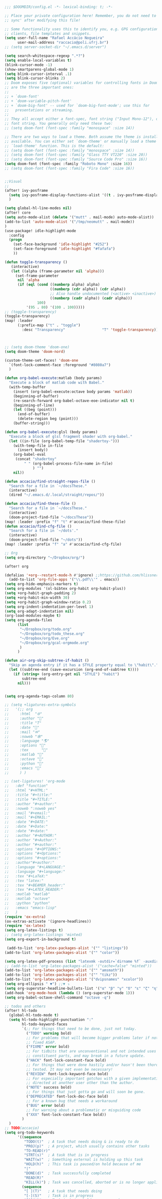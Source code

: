 #+begin_src emacs-lisp
;;; $DOOMDIR/config.el -*- lexical-binding: t; -*-

;; Place your private configuration here! Remember, you do not need to run 'doom
;; sync' after modifying this file!

;; Some functionality uses this to identify you, e.g. GPG configuration, email
;; clients, file templates and snippets.
(setq user-full-name "Rafael Accácio Nogueira"
      user-mail-address "raccacio@poli.ufrj.br")
;; (setq server-socket-dir "~/.emacs.d/server")

(setq search-whitespace-regexp ".*?")
(setq enable-local-variables t)
(blink-cursor-mode -1)
(show-smartparens-global-mode 1)
(setq blink-cursor-interval .1)
(setq blink-cursor-blinks 2)
;; Doom exposes five (optional) variables for controlling fonts in Doom. Here
;; are the three important ones:
;;
;; + `doom-font'
;; + `doom-variable-pitch-font'
;; + `doom-big-font' -- used for `doom-big-font-mode'; use this for
;;   presentations or streaming.
;;
;; They all accept either a font-spec, font string ("Input Mono-12"), or xlfd
;; font string. You generally only need these two:
;; (setq doom-font (font-spec :family "monospace" :size 14))

;; There are two ways to load a theme. Both assume the theme is installed and
;; available. You can either set `doom-theme' or manually load a theme with the
;; `load-theme' function. This is the default:
;; (setq doom-font (font-spec :family "monospace" :size 14))
;; (setq doom-font (font-spec :family "Glass TTY VT220" :size 20))
;; (setq doom-font (font-spec :family "Source Code Pro" :size 16))
(setq doom-font (font-spec :family "Roboto Mono" :size 16))
;; (setq doom-font (font-spec :family "Fira Code" :size 16))


;;Visual
;;
(after! ivy-posframe
  (setq ivy-posframe-display-functions-alist '((t . ivy-posframe-display-at-frame-center)))
  )

(setq global-hl-line-modes nil)
(after! core
(setq auto-mode-alist (delete '("mutt" . mail-mode) auto-mode-alist))
(add-to-list 'auto-mode-alist '("/tmp/neomutt" . mail-mode))
)
(use-package! idle-highlight-mode
  :config
  (progn
    (set-face-background 'idle-highlight "#252")
    (set-face-foreground 'idle-highlight "#fafafa")
    ))

(defun toggle-transparency ()
   (interactive)
   (let ((alpha (frame-parameter nil 'alpha)))
     (set-frame-parameter
      nil 'alpha
      (if (eql (cond ((numberp alpha) alpha)
                     ((numberp (cdr alpha)) (cdr alpha))
                     ;; Also handle undocumented (<active> <inactive>) form.
                     ((numberp (cadr alpha)) (cadr alpha)))
               100)
          '(95 . 80) '(100 . 100)))))
;; (toggle-transparency)
(toggle-transparency)
(map! :leader
      (:prefix-map ("t" . "toggle")
        :desc "Transparency"                 "T" 'toggle-transparency))



;; (setq doom-theme 'doom-one)
(setq doom-theme 'doom-nord)

(custom-theme-set-faces! 'doom-one
  `(font-lock-comment-face :foreground "#8080a7")
  )

(defun org-babel-execute:matlab (body params)
  "Execute a block of matlab code with Babel."
  (with-temp-buffer
    (insert (org-babel-execute:octave body params 'matlab))
    (beginning-of-buffer)
    (re-search-forward org-babel-octave-eoe-indicator nil t)
    (beginning-of-line)
    (let ((beg (point)))
      (end-of-buffer)
      (delete-region beg (point)))
    (buffer-string)))

(defun org-babel-execute:glsl (body params)
  "Execute a block of glsl fragment shader with org-babel."
  (let ((in-file (org-babel-temp-file "shadertoy-")))
    (with-temp-file in-file
      (insert body))
    (org-babel-eval
     (concat "shadertoy"
         " " (org-babel-process-file-name in-file)
             ) "")
    nil))

(defun accacio/find-straight-repos-file ()
  "Search for a file in `~/docsThese."
  (interactive)
  (dired "~/.emacs.d/.local/straight/repos/"))

(defun accacio/find-these-file ()
  "Search for a file in `~/docsThese."
  (interactive)
  (doom-project-find-file "~/docsThese"))
(map! :leader :prefix "f" "t" #'accacio/find-these-file)
(defun accacio/find-cfg-file ()
  "Search for a file in `~/dots'."
  (interactive)
  (doom-project-find-file "~/dots"))
(map! :leader :prefix "f" "a" #'accacio/find-cfg-file)

;; Org
(setq org-directory "~/Dropbox/org/")

(after! org

(defalias '+org--restart-mode-h #'ignore) ;;https://github.com/hlissner/doom-emacs/issues/4832#issuecomment-822845907
  (add-to-list 'org-file-apps '("\\.pdf\\'" . emacs))
(setq org-hide-emphasis-markers t)
(setq org-modules '(ol-bibtex org-habit org-habit-plus))
(setq +org-habit-graph-padding 2)
(setq +org-habit-min-width 30)
(setq +org-habit-graph-window-ratio 0.2)
(setq org-indent-indentation-per-level 1)
(setq org-adapt-indentation nil)
(org-load-modules-maybe t)
(setq org-agenda-files
      (list
       "~/Dropbox/org/todo.org"
       "~/Dropbox/org/todo_these.org"
       "~/Dropbox/org/Eve.org"
       "~/Dropbox/org/gcal-orgmode.org"
       )
      )

(defun air-org-skip-subtree-if-habit ()
  "Skip an agenda entry if it has a STYLE property equal to \"habit\"."
  (let ((subtree-end (save-excursion (org-end-of-subtree t))))
    (if (string= (org-entry-get nil "STYLE") "habit")
        subtree-end
      nil)))


(setq org-agenda-tags-column 80)

;; (setq +ligatures-extra-symbols
;;   '(;; org
;;     :html  "🌐"
;;     :author "📛"
;;     :title "T"
;;     :date "📅"
;;     :mail "✉"
;;     :noweb "🕸"
;;     :language "🌎"
;;     :options "🔧"
;;     :tex      ""
;;     :matlab ""
;;     :octave ""
;;     :python "🐍"
;;     :emacs ""
;;     ) )

;; (set-ligatures! 'org-mode
;;   :def "function"
;;   :html "#+HTML:"
;;   :title "#+title:"
;;   :title "#+TITLE:"
;;   :author "#+author:"
;;   :noweb ":noweb yes"
;;   :mail "#+email:"
;;   :mail "#+EMAIL:"
;;   :date "#+DATE:"
;;   :date "#+Date:"
;;   :date "#+date:"
;;   :author "#+AUTHOR:"
;;   :author "#+Author:"
;;   :author "#+author:"
;;   :options "#+OPTIONS:"
;;   :options "#+Options:"
;;   :options "#+options:"
;;   :author"#+author:"
;;   :language "#+LANGUAGE:"
;;   :language "#+language:"
;;   :tex "#+LaTeX:"
;;   :tex "latex:"
;;   :tex "#+BEAMER_header:"
;;   :tex "#+LATEX_HEADER:"
;;   :matlab "matlab"
;;   :matlab "octave"
;;   :python "python"
;;   :emacs "emacs-lisp"
;;   )
(require 'ox-extra)
(ox-extras-activate '(ignore-headlines))
(require 'ox-latex)
(setq org-latex-listings t)
;; (setq org-latex-listings 'minted)
(setq org-export-in-background t)

 (add-to-list 'org-latex-packages-alist '("" "listings"))
(add-to-list 'org-latex-packages-alist '("" "color"))

(setq org-latex-pdf-process (list "latexmk -outdir=`dirname %f` -auxdir=`dirname %f` -pdflatex='pdflatex -output-directory=`dirname %f` -shell-escape -interaction nonstopmode' -pdf -f %f"))
;; (add-to-list 'org-latex-packages-alist '("cache=false" "minted"))
(add-to-list 'org-latex-packages-alist '("" "amsmath"))
(add-to-list 'org-latex-packages-alist '("" "tikz"))
(add-to-list 'org-latex-packages-alist '("dvipsnames" "xcolor"))
(setq org-ellipsis " ▼") ;;▼ ⤵
(setq org-superstar-headline-bullets-list '("α" "β" "γ" "δ" "ε" "ζ" "η" "θ" "ι" "κ" "λ" "μ" "ν" "ξ" "ο" "π" "ρ" "σ" "τ" "υ" "φ" "χ" "ψ" "ω"))
(add-hook 'org-mode-hook (lambda () (org-superstar-mode 1)))
(setq org-babel-octave-shell-command "octave -q")

;; todos and others
(after! hl-todo
  (global-hl-todo-mode t)
  (setq hl-todo-highlight-punctuation ":"
        hl-todo-keyword-faces
        `(;; For things that need to be done, just not today.
          ("TODO" warning bold)
          ;; For problems that will become bigger problems later if not
          ;; fixed ASAP.
          ("FIXME" error bold)
          ;; For tidbits that are unconventional and not intended uses of the
          ;; constituent parts, and may break in a future update.
          ("HACK" font-lock-constant-face bold)
          ;; For things that were done hastily and/or hasn't been thoroughly
          ;; tested. It may not even be necessary!
          ("REVIEW" font-lock-keyword-face bold)
          ;; For especially important gotchas with a given implementation,
          ;; directed at another user other than the author.
          ("NOTE" success bold)
          ;; For things that just gotta go and will soon be gone.
          ("DEPRECATED" font-lock-doc-face bold)
          ;; For a known bug that needs a workaround
          ("BUG" error bold)
          ;; For warning about a problematic or misguiding code
          ("XXX" font-lock-constant-face bold))
        )
  )
;; TODO(accacio)
(setq org-todo-keywords
      '((sequence
         "TODO(t)"  ; A task that needs doing & is ready to do
         "PROJ(p)"  ; A project, which usually contains other tasks
         "TO-READ(r)"
         "STRT(s)"  ; A task that is in progress
         "WAIT(w)"  ; Something external is holding up this task
         "HOLD(h)"  ; This task is paused/on hold because of me
         "|"
         "DONE(d)"  ; Task successfully completed
         "READ(R)"
         "KILL(k)") ; Task was cancelled, aborted or is no longer applicable
        (sequence
         "[ ](T)"   ; A task that needs doing
         "[-](S)"   ; Task is in progress
         "[?](W)"   ; Task is being held up or paused
         "|"
         "[X](D)")) ; Task was completed
      org-todo-keyword-faces
      '(("[-]"  . +org-todo-active)
        ("STRT" . +org-todo-active)
        ("[?]"  . +org-todo-onhold)
        ("WAIT" . +org-todo-onhold)
        ("HOLD" . +org-todo-onhold)
        ("PROJ" . +org-todo-project)))
(setq +lookup-dictionary-prefer-offline nil)
  (add-to-list 'org-latex-classes
               '("article" "\\documentclass[a4paper, 10 pt, conference]{article}
\\pdfminorversion=4
\\usepackage{hyperref}
\\usepackage{geometry}
\\usepackage{stfloats}
\\usepackage{tikz}
\\usetikzlibrary{backgrounds,calc,intersections,through}
\\usepackage{booktabs}
\\usepackage{amsmath}
\\usepackage{amssymb}
\\usepackage{listings}
\\geometry{
  top=19.1mm,
  bottom=36.7mm,
  left=2.75cm,
  right=2.75cm,
}
\\lstset{basicstyle=\\small,
keywordstyle=\\color{green},
% underlined bold black keywords
identifierstyle=\\color{red},
% nothing happens
commentstyle=\\color{purple}, % white comments
stringstyle=\\ttfamily,
% typewriter type for strings
showstringspaces=false}
% no special string spaces
"
                 ("\\section{%s}" . "\\section*{%s}")
                 ("\\subsection{%s}" . "\\subsection*{%s}")
                 ("\\subsubsection{%s}" . "\\subsubsection*{%s}")
                 ("\\paragraph{%s}" . "\\paragraph*{%s}")
                 ("\\subparagraph{%s}" . "\\subparagraph*{%s}")
                 ))
  (add-to-list 'org-latex-classes
               '("ifac" "\\documentclass{../../aux/ifacconf}"
                 ("\\section{%s}" . "\\section*{%s}")
                 ("\\subsection{%s}" . "\\subsection*{%s}")
                 ("\\subsubsection{%s}" . "\\subsubsection*{%s}")
                 ("\\paragraph{%s}" . "\\paragraph*{%s}")
                 ("\\subparagraph{%s}" . "\\subparagraph*{%s}")
                 ))
  (add-to-list 'org-latex-classes
               '("cdc" "\\documentclass{../../../aux/ieeeconf}"
                 ("\\section{%s}" . "\\section*{%s}")
                 ("\\subsection{%s}" . "\\subsection*{%s}")
                 ("\\subsubsection{%s}" . "\\subsubsection*{%s}")
                 ("\\paragraph{%s}" . "\\paragraph*{%s}")
                 ("\\subparagraph{%s}" . "\\subparagraph*{%s}")
                 )
               )


(setq org-format-latex-header "\\documentclass{article}
%\\usepackage[usenames]{xcolor}

%\\usepackage[T1]{fontenc}
%\\usepackage{booktabs}
%\\usepackage{tikz}

\\pagestyle{empty}             % do not remove
% The settings below are copied from fullpage.sty
%\\setlength{\\textwidth}{\\paperwidth}
%\\addtolength{\\textwidth}{-3cm}
%\\setlength{\\oddsidemargin}{1.5cm}
%\\addtolength{\\oddsidemargin}{-2.54cm}
%\\setlength{\\evensidemargin}{\\oddsidemargin}
%\\setlength{\\textheight}{\\paperheight}
%\\addtolength{\\textheight}{-\\headheight}
%\\addtolength{\\textheight}{-\\headsep}
%\\addtolength{\\textheight}{-\\footskip}
%\\addtolength{\\textheight}{-3cm}
%\\setlength{\\topmargin}{1.5cm}
%\\addtolength{\\topmargin}{-2.54cm}
% my custom stuff
%\\usepackage[nofont,plaindd]{bmc-maths}
%\\usepackage{arev}
")
(setq org-latex-create-formula-image-program 'imagemagick)
(defun scimax-org-renumber-environment (orig-func &rest args)
  "A function to inject numbers in LaTeX fragment previews."
  (let ((results '())
        (counter -1)
        (numberp))
    (setq results (cl-loop for (begin . env) in
                           (org-element-map (org-element-parse-buffer) 'latex-environment
                             (lambda (env)
                               (cons
                                (org-element-property :begin env)
                                (org-element-property :value env))))
                           collect
                           (cond
                            ((and (string-match "\\\\begin{equation}" env)
                                  (not (string-match "\\\\tag{" env)))
                             (cl-incf counter)
                             (cons begin counter))
                            ((string-match "\\\\begin{align}" env)
                             (prog2
                                 (cl-incf counter)
                                 (cons begin counter)
                               (with-temp-buffer
                                 (insert env)
                                 (goto-char (point-min))
                                 ;; \\ is used for a new line. Each one leads to a number
                                 (cl-incf counter (count-matches "\\\\$"))
                                 ;; unless there are nonumbers.
                                 (goto-char (point-min))
                                 (cl-decf counter (count-matches "\\nonumber")))))
                            (t
                             (cons begin nil)))))

    (when (setq numberp (cdr (assoc (point) results)))
      (setf (car args)
            (concat
             (format "\\setcounter{equation}{%s}\n" numberp)
             (car args)))))

  (apply orig-func args))


(defun scimax-toggle-latex-equation-numbering ()
  "Toggle whether LaTeX fragments are numbered."
  (interactive)
  (if (not (get 'scimax-org-renumber-environment 'enabled))
      (progn
        (advice-add 'org-create-formula-image :around #'scimax-org-renumber-environment)
        (put 'scimax-org-renumber-environment 'enabled t)
        (message "Latex numbering enabled"))
    (advice-remove 'org-create-formula-image #'scimax-org-renumber-environment)
    (put 'scimax-org-renumber-environment 'enabled nil)
    (message "Latex numbering disabled.")))

(advice-add 'org-create-formula-image :around #'scimax-org-renumber-environment)
(put 'scimax-org-renumber-environment 'enabled t)
  (setq org-format-latex-options
      (plist-put org-format-latex-options :background "Transparent"))

  ;; (setq org-latex-pdf-process '("latexmk -f -pdf -%latex -shell-escape -interaction=nonstopmode -output-directory=%o %f"))
  (setq TeX-command-extra-options "-shell-escape")


(customize-set-value 'org-latex-with-hyperref nil)
  (setq org-indirect-buffer-display 'other-window)
  (setq matlab-shell-command "matlab")

  (add-hook! 'matlab-mode-hook 'display-line-numbers-mode)

  (setq matlab-shell-command-switches `("-nosplash" "-nodesktop"))
  (setq org-babel-octave-shell-command "octave -q ")
  ;; (setq org-babel-octave-shell-command "octave -q -W")
  (setq org-babel-matlab-shell-command "matlab -nosplash -nodesktop ")



  ;; (defun org-babel-octave-evaluate-external-process (body result-type matlabp)
  ;;   "Evaluate BODY in an external octave process."
  ;;   (let ((cmd (if matlabp
  ;;                  org-babel-matlab-shell-command
  ;;                org-babel-octave-shell-command)))
  ;;     (pcase result-type
  ;;       (`output
  ;;        (if matlabp
  ;;            (org-babel-eval "sed -E '1,11d;s,(>> )+$,,'" (org-babel-eval cmd body))
  ;;          (org-babel-eval cmd body))
  ;;        )
  ;;       (`value (let ((tmp-file (org-babel-temp-file "octave-")))
  ;;                 (org-babel-eval
  ;;                  cmd
  ;;                  (format org-babel-octave-wrapper-method body
  ;;                          (org-babel-process-file-name tmp-file 'noquote)
  ;;                          (org-babel-process-file-name tmp-file 'noquote)))
  ;;                 (org-babel-octave-import-elisp-from-file tmp-file))))))
(use-package! ox-hugo
  :after org)

(setq org-publish-project-alist
      '(
       ;; ... add all the components here (see below)...
        ("docsThese-site"
         :base-directory "~/docsThese/docs/org/"
         :base-extension "org"
         :publishing-directory "~/docsThese/docs/site/"
         :recursive t
         :with-tags nil
         :with-toc nil
         :section-numbers nil
         :exclude ".*slide.*.org"
         ;; :publishing-function org-html-publish-to-html
         :publishing-function org-html-publish-to-html
         :headline-levels 4             ; Just the default for this project.
         :body-only t
         )
        ("docsThese-latex"
         :base-directory "~/docsThese/docs/org/"
         :base-extension "org"
         :publishing-directory "~/docsThese/docs/etudes/"
         :exclude ".*slide.*.org"
         :recursive t
         :exclude-tags ("html")
         :with-tags nil
         :with-toc nil
         :publishing-function org-latex-publish-to-latex
         ;; :publishing-function org-latex-publish-to-pdf
         ;; :publishing-function (org-latex-publish-to-pdf org-latex-publish-to-latex)
         :headline-levels 4             ; Just the default for this project.
         )
        ("brain"
         :base-directory "~/hippokamp/"
         :base-extension "org"
         :publishing-directory "~/brain/site/"
         :recursive t
         :with-tags nil
         :with-toc nil
         :section-numbers nil
         :exclude ".*private.*"
         ;; :publishing-function org-html-publish-to-html
         :publishing-function org-hugo-export-to-md
         :headline-levels 4             ; Just the default for this project.
         :body-only t
         )
        ("notes"
         :base-directory "~/hippokamp/brain/"
         :publishing-function org-hugo-export-wim-to-md
         :publishing-directory "~/git/brain/"
         :hugo-section "notes"
         )
      ))

(defun org-hugo--org-roam-save-buffer(&optional no-trace-links)
  "On save export to hugo"
  (when (and org-hugo-base-dir)
      (org-hugo-export-wim-to-md)))
;; (add-hook 'after-save-hook #'org-hugo--org-roam-save-buffer)
(setq org-hugo-external-file-extensions-allowed-for-copying '("jpg" "jpeg" "tiff" "png" "svg" "gif" "mp4" "odt" "doc" "ppt" "xls" "docx" "pptx" "xlsx"))

(defun my-org-hugo-org-roam-sync-all()
  ""
  (interactive)
  (dolist (fil (split-string (string-trim (shell-command-to-string (concat "ls " org-roam-directory "/*.org")))))
    (with-current-buffer (find-file-noselect fil)
      (org-hugo-export-wim-to-md)
      (kill-buffer))))
(defun org-html--toc-text (toc-entries)
  "Return innards of a table of contents, as a string.
TOC-ENTRIES is an alist where key is an entry title, as a string,
and value is its relative level, as an integer."
  (let* ((prev-level (1- (cdar toc-entries)))
	 (start-level prev-level))
    (concat
     (mapconcat
      (lambda (entry)
	(let ((headline (car entry))
	      (level (cdr entry)))
	  (concat
	   (let* ((cnt (- level prev-level))
		  (times (if (> cnt 0) (1- cnt) (- cnt))))
	     (setq prev-level level)
	     (concat
	      (org-html--make-string
	       times (cond ((> cnt 0) "\n<ol>\n<li>")
			   ((< cnt 0) "</li>\n</ol>\n")))
	      (if (> cnt 0) "\n<ol>\n<li>" "</li>\n<li>")))
	   headline)))
      toc-entries "")
     (org-html--make-string (- prev-level start-level) "</li>\n</ol>\n"))))




)
(after! ox-icalendar

(setq org-icalendar-with-timestamps nil)
(setq org-icalendar-use-scheduled '(event-if-not-todo event-if-todo-not-done))
(setq org-icalendar-use-deadline '(event-if-not-todo event-if-todo-not-done))
(setq org-icalendar-store-UID nil)
(defun org-icalendar--vtodo
  (entry uid summary location description categories timezone class)
  "Create a VTODO component.

ENTRY is either a headline or an inlinetask element.  UID is the
unique identifier for the task.  SUMMARY defines a short summary
or subject for the task.  LOCATION defines the intended venue for
the task.  DESCRIPTION provides the complete description of the
task.  CATEGORIES defines the categories the task belongs to.
TIMEZONE specifies a time zone for this TODO only.

Return VTODO component as a string."
  (let ((start (or (and (memq 'todo-start org-icalendar-use-scheduled)
			(org-element-property :scheduled entry))
		   ;; If we can't use a scheduled time for some
		   ;; reason, start task now.
		   (let ((now (decode-time)))
		     (list 'timestamp
			   (list :type 'active
				 :minute-start (nth 1 now)
				 :hour-start (nth 2 now)
				 :day-start (nth 3 now)
				 :month-start (nth 4 now)
				 :year-start (nth 5 now)))))))
    (org-icalendar-fold-string
     (concat "BEGIN:VTODO\n"
	     "UID:" uid "\n"
	     (org-icalendar-dtstamp) "\n"
	     (org-icalendar-convert-timestamp start "DTSTART" nil timezone) "\n"
	     (and (memq 'todo-due org-icalendar-use-deadline)
		  (org-element-property :deadline entry)
		  (concat (org-icalendar-convert-timestamp
			   (org-element-property :deadline entry) "DUE" nil timezone)
			  "\n"))
	     "SUMMARY:" summary "\n"
	     (and (org-string-nw-p location) (format "LOCATION:%s\n" location))
	     (and (org-string-nw-p class) (format "CLASS:%s\n" class))
	     (and (org-string-nw-p description)
		  (format "DESCRIPTION:%s\n" description))
	     "CATEGORIES:" categories "\n"
	     "SEQUENCE:1\n"
	     (format "PRIORITY:%d\n"
		     (let ((pri (or (org-element-property :priority entry)
				    org-priority-default)))
		       (floor (- 9 (* 8. (/ (float (- org-priority-lowest pri))
					    (- org-priority-lowest
					       org-priority-highest)))))))
	     (format "STATUS:%s\n"
		     (if (eq (org-element-property :todo-type entry) 'todo)
			 "NEEDS-ACTION"
		       "COMPLETED"))
	     "END:VTODO"))))

(defun org-icalendar-entry (entry contents info)
  "Transcode ENTRY element into iCalendar format.

ENTRY is either a headline or an inlinetask.  CONTENTS is
ignored.  INFO is a plist used as a communication channel.

This function is called on every headline, the section below
it (minus inlinetasks) being its contents.  It tries to create
VEVENT and VTODO components out of scheduled date, deadline date,
plain timestamps, diary sexps.  It also calls itself on every
inlinetask within the section."
  (unless (org-element-property :footnote-section-p entry)
    (let* ((type (org-element-type entry))
	   ;; Determine contents really associated to the entry.  For
	   ;; a headline, limit them to section, if any.  For an
	   ;; inlinetask, this is every element within the task.
	   (inside
	    (if (eq type 'inlinetask)
		(cons 'org-data (cons nil (org-element-contents entry)))
	      (let ((first (car (org-element-contents entry))))
		(and (eq (org-element-type first) 'section)
		     (cons 'org-data
			   (cons nil (org-element-contents first))))))))
      (concat
       (let ((todo-type (org-element-property :todo-type entry))
	     (uid (or (org-element-property :ID entry) (org-id-new)))
	     (summary (org-icalendar-cleanup-string
		       (or (org-element-property :SUMMARY entry)
			   (org-export-data
			    (org-element-property :title entry) info))))
	     (loc (org-icalendar-cleanup-string
		   (org-export-get-node-property
		    :LOCATION entry
		    (org-property-inherit-p "LOCATION"))))
	     (class (org-icalendar-cleanup-string
		     (org-export-get-node-property
		      :CLASS entry
		      (org-property-inherit-p "CLASS"))))
	     ;; Build description of the entry from associated section
	     ;; (headline) or contents (inlinetask).
	     (desc
	      (org-icalendar-cleanup-string
	       (or (org-element-property :DESCRIPTION entry)
		   (let ((contents (org-export-data inside info)))
		     (cond
		      ((not (org-string-nw-p contents)) nil)
		      ((wholenump org-icalendar-include-body)
		       (let ((contents (org-trim contents)))
			 (substring
			  contents 0 (min (length contents)
					  org-icalendar-include-body))))
		      (org-icalendar-include-body (org-trim contents)))))))
	     (cat (org-icalendar-get-categories entry info))
	     (tz (org-export-get-node-property
		  :TIMEZONE entry
		  (org-property-inherit-p "TIMEZONE"))))
	 (concat
	  ;; Events: Delegate to `org-icalendar--vevent' to generate
	  ;; "VEVENT" component from scheduled, deadline, or any
	  ;; timestamp in the entry.
	  (let ((deadline (org-element-property :deadline entry))
		(use-deadline (plist-get info :icalendar-use-deadline)))
	    (and deadline
		 (pcase todo-type
		   (`todo (or (memq 'event-if-todo-not-done use-deadline)
			      (memq 'event-if-todo use-deadline)))
		   (`done (memq 'event-if-todo use-deadline))
		   (_ (memq 'event-if-not-todo use-deadline)))
		 (org-icalendar--vevent
		  entry deadline (concat "" uid)
		  (concat "" summary) loc desc cat tz class)))
	  (let ((scheduled (org-element-property :scheduled entry))
		(use-scheduled (plist-get info :icalendar-use-scheduled)))
	    (and scheduled
		 (pcase todo-type
		   (`todo (or (memq 'event-if-todo-not-done use-scheduled)
			      (memq 'event-if-todo use-scheduled)))
		   (`done (memq 'event-if-todo use-scheduled))
		   (_ (memq 'event-if-not-todo use-scheduled)))
		 (org-icalendar--vevent
		  entry scheduled (concat "" uid)
		  (concat "" summary) loc desc cat tz class)))
	  ;; When collecting plain timestamps from a headline and its
	  ;; title, skip inlinetasks since collection will happen once
	  ;; ENTRY is one of them.
	  (let ((counter 0))
	    (mapconcat
	     #'identity
	     (org-element-map (cons (org-element-property :title entry)
				    (org-element-contents inside))
		 'timestamp
	       (lambda (ts)
		 (when (let ((type (org-element-property :type ts)))
			 (cl-case (plist-get info :with-timestamps)
			   (active (memq type '(active active-range)))
			   (inactive (memq type '(inactive inactive-range)))
			   ((t) t)))
		   (let ((uid uid))
		     (org-icalendar--vevent
		      entry ts uid summary loc desc cat tz class))))
	       info nil (and (eq type 'headline) 'inlinetask))
	     ""))
	  ;; Task: First check if it is appropriate to export it.  If
	  ;; so, call `org-icalendar--vtodo' to transcode it into
	  ;; a "VTODO" component.
	  (when (and todo-type
		     (cl-case (plist-get info :icalendar-include-todo)
		       (all t)
		       (unblocked
			(and (eq type 'headline)
			     (not (org-icalendar-blocked-headline-p
				   entry info))))
		       ((t) (eq todo-type 'todo))))
	    (org-icalendar--vtodo entry uid summary loc desc cat tz class))
	  ;; Diary-sexp: Collect every diary-sexp element within ENTRY
	  ;; and its title, and transcode them.  If ENTRY is
	  ;; a headline, skip inlinetasks: they will be handled
	  ;; separately.
	  (when org-icalendar-include-sexps
	    (let ((counter 0))
	      (mapconcat #'identity
			 (org-element-map
			     (cons (org-element-property :title entry)
				   (org-element-contents inside))
			     'diary-sexp
			   (lambda (sexp)
			     (org-icalendar-transcode-diary-sexp
			      (org-element-property :value sexp)
			      (format "%s" uid)
			      summary))
			   info nil (and (eq type 'headline) 'inlinetask))
			 "")))))
       ;; If ENTRY is a headline, call current function on every
       ;; inlinetask within it.  In agenda export, this is independent
       ;; from the mark (or lack thereof) on the entry.
       (when (eq type 'headline)
	 (mapconcat #'identity
		    (org-element-map inside 'inlinetask
		      (lambda (task) (org-icalendar-entry task nil info))
		      info) ""))
       ;; Don't forget components from inner entries.
       contents))))


  )
(after! deft
    (setq deft-directory "~/Dropbox/org/")
    (setq deft-use-filter-string-for-filename t)
    (setq deft-filter-regexp "#+title: Evelise")
    (setq deft-strip-title-regexp "\\(.*?:^%+\\|^#\\+TITLE: *\\|^[#* ]+\\|-\\*-[[:alpha:]]+-\\*-\\|^Title:[	 ]*\\|#+$\\)")
    (setq deft-strip-summary-regexp "\\([\n	]\\|^#\\+[[:upper:]_]+:.*$\\)" )
    (setq deft-recursive t)

;; from https://github.com/andresm/deft/blob/ed626c5b611892aec334b6bf111ed73a95647b77/deft.el
;;
(defcustom deft-parse-title-functions
  '((:default . deft-strip-title))
  "Functions for post-processing file titles.
Entries are of the form (entension . parse-function)."
  :type 'function
  :group 'deft)

    (defun deft-strip-title (contents)
  "Remove all strings matching `deft-strip-title-regexp' from TITLE."
  (let ((begin (string-match "^.+$" contents)))
    (when begin
      (let ((title (substring contents begin (match-end 0))))
        (deft-chomp (replace-regexp-in-string deft-strip-title-regexp "" title))))))

    (defun deft-parse-title (file contents)
  "Parse the given FILE and CONTENTS and determine the title.
If `deft-use-filename-as-title' is nil, the title is taken to
be the first non-empty line of the FILE.  Else the base name of the FILE is
used as title."
  (let ((extension (file-name-extension file)))
    (if deft-use-filename-as-title
        (deft-base-filename file)
      (funcall (or (cdr (assoc extension deft-parse-title-functions))
                   (cdr (assoc :default deft-parse-title-functions)))
               contents))))
    (defun my-deft-org-title (contents)
  "Look for the title in the first 500 characters of an org file.
This function looks for the TITLE property in the first 500
characters of CONTENTS."
  (let ((prelude (substring contents 0 (min (length contents) 500))))
    (when prelude
      (let ((title (substring prelude (string-match "^#\\+TITLE:.+$" prelude) (match-end 0))))
        (deft-chomp (replace-regexp-in-string "^#\\+TITLE:" ""
	title))))))
    (setq deft-parse-title-functions (push '("org" . my-deft-org-title) deft-parse-title-functions))

)
#+end_src
* Kanban
#+begin_src emacs-lisp
;; kanban
(after! org-kanban
  :config
(defun org-kanban//link-for-heading (heading file description)
  "Create a link for a HEADING optionally USE-FILE a FILE and DESCRIPTION."
  (if heading
      (format "[[*%s][%s]]" heading description)
    (error "Illegal state")))
  )

#+end_src
* org-sketch
#+begin_src emacs-lisp
(use-package! org-sketch
  :hook (org-mode . org-sketch-mode)
  :init
  (defun accacio/org-sketch-process-picture-function (png-path)
  "Process the image png-path after conversion."
  (call-process-shell-command (format "convert %s -trim +repage %s" png-path png-path)))

  (setq org-sketch-note-dir "~/hippokamp/brain/img" ;; xopp， drawio 文件存储目录
        org-sketch-xournal-template-dir "~/.config/doom/resources/"  ;; xournal 模板存储目录
        org-sketch-xournal-default-template-name "template.xopp" ;; 默认笔记模版名称，应该位于 org-sketch-xournal-template-dir
        org-sketch-apps '("xournal")
        )
  (custom-set-variables '(org-sketch-process-picture-functon 'accacio/org-sketch-process-picture-function))
  )
(use-package! org-media-note
  :hook (org-mode .  org-media-note-setup-org-ref)
  :bind (
   (:map doom-leader-notes-map ("p" . org-media-note-hydra/body)))
  :config
  (setq org-media-note-screenshot-image-dir (concat org-roam-directory "img/"))  ;; Folder to save screenshot
  (setq org-media-note-use-refcite-first t)  ;; use videocite link instead of video link if possible
  )
#+end_src
* elfeed
#+begin_src emacs-lisp
(map! :map doom-leader-map "n R" 'elfeed)
(after! elfeed

  ;; (setq elfeed-feeds '(
  ;;                      ;;reddit HN etc
  ;;                      ("https://www.reddit.com/r/controlengineering.rss" control)
  ;;                      ("https://news.ycombinator.com/rss" hacker)
  ;;                      ;; blogs
  ;;                      ("https://www.sthu.org/blog/atom.xml" blogs)
  ;;                      ("https://ciechanow.ski/atom.xml" blogs)
  ;;                      ("https://lepisma.xyz/journal/atom.xml" blogs)
  ;;                      ("https://blog.demofox.org/feed/" blogs)
  ;;                      ;; control Jobs
  ;;                      ("https://accacio.gitlab.io/feeds/statespacejobs.xml" control jobs)
  ;;                      ;; control journals
  ;;                      ("http://rss.sciencedirect.com/publication/science/01676911" S&CL control) ;; ScienceDirect Publication: Systems & Control Letters
  ;;                      ("https://www.aimsciences.org/rss/A0000-0000_current.xml" EE&CT control) ;; Evolution Equations & Control Theory
  ;;                      ("https://ieeexplore.ieee.org/rss/TOC6509490.XML" TOCNS control) ;; IEEE Transaction on Control of Network Systems
  ;;                      ("https://ieeexplore.ieee.org/rss/TOC9.XML" TOAC control) ;; IEEE Transaction on Automatic Control
  ;;                      ("https://onlinelibrary.wiley.com/feed/19346093/most-recent" AJC control) ;; Wiley Asian Journal of Control
  ;;                      ("https://ietresearch.onlinelibrary.wiley.com/feed/17518652/most-recent" IETCT&A control) ;; The Institution of Engineering and Techonology Control Theory & Applications
  ;;                      ("https://www.tandfonline.com/feed/rss/tcon20" T&FIJOC control) ;; Taylor and Francis International Journal of Control
  ;;                      ("https://www.tandfonline.com/feed/rss/tjcd20" T&FJOCD control) ;; Taylor and Francis Journal of Control and Decision
  ;;                      ("http://rss.sciencedirect.com/publication/science/09473580" EJC control) ;; ScienceDirect Publication: European Journal of Control
  ;;                      ("http://rss.sciencedirect.com/publication/science/00051098" Automatica control) ;; ScienceDirect Publication: Automatica
  ;;                      ("http://rss.sciencedirect.com/publication/science/09670661" CEP control) ;; ScienceDirect Publication: Control Engineering Practice
  ;;                      ("http://rss.sciencedirect.com/publication/science/09591524" JPC control) ;; ScienceDirect Publication: Journal of Process Control
  ;;                      ("http://rss.sciencedirect.com/publication/science/00190578" ISATran control) ;; ScienceDirect Publication: ISA Transactions
  ;;                      ("http://rss.sciencedirect.com/publication/science/1751570X" NAHS control) ;; ScienceDirect Publication: Nonlinear Analysis: Hybrid Systems
  ;;                      ("http://rss.sciencedirect.com/publication/science/00160032" JFI control) ;; ScienceDirect Publication: Journal of the Franklin Institute
  ;;                      ("https://onlinelibrary.wiley.com/feed/10991239/most-recent" IJRNC control ) ;; Wiley Internation Journal of Robust and Nonlinear Control
  ;;                      ;; comics
  ;;                      ("https://xkcd.com/rss.xml" comics)
  ;;                      ))

    (require 'org-ref-url-utils)
  (defun accacio/get-bibtex-from-rss ()
    (interactive)
    (let*
        ((entries (elfeed-search-selected)) link links-str dois
        )
      (cl-loop for entry in entries
               when (elfeed-entry-link entry)
               do (progn
                    (setq link (elfeed-entry-link entry))
                    (setq dois (org-ref-url-scrape-dois link))
                    (message (car dois))
                    (doi-utils-add-bibtex-entry-from-doi (car dois))
                    )
               )
      )
  )

(defun accacio/elfeed-search-print-entry (entry)
  "Print ENTRY to the buffer."
  (let* ((date (elfeed-search-format-date (elfeed-entry-date entry)))
         (title (or (elfeed-meta entry :title) (elfeed-entry-title entry) ""))
         (title-faces (elfeed-search--faces (elfeed-entry-tags entry)))
         (feed (elfeed-entry-feed entry))
         (feed-title
          (when feed
            (or (elfeed-meta feed :title) (elfeed-feed-title feed))))
         (tags (mapcar #'symbol-name (elfeed-entry-tags entry)))
         (tags-str (mapconcat
                    (lambda (s) (propertize s 'face 'elfeed-search-tag-face))
                    tags ","))
         (title-width (- (window-width) 10 elfeed-search-trailing-width))
         (title-column (elfeed-format-column
                        title (elfeed-clamp
                               elfeed-search-title-min-width
                               title-width
                               elfeed-search-title-max-width)
                        :left))
         (feed-column (elfeed-format-column
                       feed-title (elfeed-clamp elfeed-goodies/feed-source-column-width
                                                elfeed-goodies/feed-source-column-width
                                                elfeed-goodies/feed-source-column-width)
                       :left)))


    (insert (propertize date 'face 'elfeed-search-date-face) " ")
    (insert (propertize title-column 'face title-faces 'kbd-help title) " ")
    (when feed-title
      (insert (propertize feed-column 'face 'elfeed-search-feed-face) " "))
    (when tags
      (insert "(" tags-str ")"))))


(setq elfeed-search-header-function #'elfeed-search--header
 ;; elfeed-search-print-entry-function #'elfeed-goodies/entry-line-draw
 elfeed-search-print-entry-function #'accacio/elfeed-search-print-entry
 elfeed-goodies/entry-pane-position 'bottom
 elfeed-goodies/entry-pane-size .4
 )



(defun elfeed-search-tag-all (&rest tags)
  "Apply TAG to all selected entries."
  (interactive (list (intern (read-from-minibuffer "Tag: "))))
  (let ((entries (elfeed-search-selected)))
    (cl-loop for tag in tags do (elfeed-tag entries tag))
    (mapc #'elfeed-search-update-entry entries)
    (unless (or elfeed-search-remain-on-entry (use-region-p))
      (forward-line))))

(defun elfeed-search-untag-all (&rest tags)
  "Remove TAG from all selected entries."
  (interactive (list (intern (read-from-minibuffer "Tag: "))))
  (let ((entries (elfeed-search-selected)))
    (cl-loop for value in tags do (elfeed-untag entries value))
    (mapc #'elfeed-search-update-entry entries)
    (unless (or elfeed-search-remain-on-entry (use-region-p))
      (forward-line))))

(defun elfeed-search-toggle-all ( &rest tags)
  "Toggle TAG on all selected entries."
  (interactive (list (intern (read-from-minibuffer "Tag: "))))
  (let ((entries (elfeed-search-selected)) entries-tag entries-untag)
    (cl-loop for tag in tags do
      (cl-loop for entry in entries
             when (elfeed-tagged-p tag entry)
             do (elfeed-untag-1 entry tag)
             else do (elfeed-tag-1 entry tag)))
    (mapc #'elfeed-search-update-entry entries)
    (unless (or elfeed-search-remain-on-entry (use-region-p))
      (forward-line))))

(evil-define-key 'normal elfeed-search-mode-map "i" (lambda () (interactive)(elfeed-search-toggle-all 'important 'readlater)))
(evil-define-key 'visual elfeed-search-mode-map "i" (lambda () (interactive)(elfeed-search-toggle-all 'important 'readlater)))
(evil-define-key 'normal elfeed-search-mode-map "t" (lambda () (interactive)(elfeed-search-toggle-all 'readlater)))
(evil-define-key 'visual elfeed-search-mode-map "t" (lambda () (interactive)(elfeed-search-toggle-all 'readlater)))
(evil-define-key 'visual elfeed-search-mode-map "i" (lambda () (interactive)(elfeed-search-toggle-all 'important )))

(evil-define-key 'normal elfeed-search-mode-map "I" (lambda () (interactive)(elfeed-search-set-filter "@1-week-ago +important ")))
(evil-define-key 'normal elfeed-search-mode-map "R" (lambda () (interactive)(elfeed-search-set-filter "@1-week-ago +readlater ")))

(evil-define-key 'normal elfeed-show-mode-map "U" 'elfeed-show-tag--unread)
(evil-define-key 'normal elfeed-show-mode-map "t" (elfeed-expose #'elfeed-show-tag 'readlater))
(evil-define-key 'normal elfeed-show-mode-map "i" (elfeed-expose #'elfeed-show-tag 'important))

(defun elfeed-search-show-entry (entry)
  "Display the currently selected item in a buffer."
  (interactive (list (elfeed-search-selected :ignore-region)))
  (require 'elfeed-show)
  (when (elfeed-entry-p entry)
    ;; (elfeed-untag entry 'unread)
    (elfeed-search-update-entry entry)
    ;; (unless elfeed-search-remain-on-entry (forward-line))
    (elfeed-show-entry entry)))

(defun accacio/elfeed-search-copy-article ()
  (interactive)
  (let ( (entries (elfeed-search-selected)) (links ""))
               (elfeed-search-untag-all 'readlater 'unread)
  (cl-loop for entry in entries
           when (elfeed-entry-link entry)
           do (progn (setq links (concat links (concat "- [ ] " (if (elfeed-tagged-p 'important entry) "* " "") (org-make-link-string  (concat "https://ezproxy.universite-paris-saclay.fr/login?url=" (elfeed-entry-link entry)) (elfeed-entry-title entry)) "\n" )))
               )
           )
  (kill-new links)
  )
  )


;; (add-hook 'elfeed-new-entry-hook
;;           (elfeed-make-tagger :before "2 weeks ago"
;;                               :remove 'unread))

(setq-default elfeed-search-filter "@1-week-ago +unread")

(add-hook! 'elfeed-search-mode-hook 'elfeed-update)
(defface important-elfeed-entry
  '((t :foreground "#a00"))
  "Marks an control Elfeed entry.")
(defface control-elfeed-entry
  '((t :foreground "#2ba"))
  "Marks an control Elfeed entry.")

(defface readlater-elfeed-entry
  '((t :foreground "#Eec900"))
  "Marks a readlater Elfeed entry.")

(set-face-attribute 'elfeed-search-unread-title-face nil
                    :bold t :strike-through nil :underline nil :foreground "#bbb")

(set-face-attribute 'elfeed-search-title-face nil
                    :bold nil :strike-through t)

(push '(control control-elfeed-entry) elfeed-search-face-alist)
(push '(readlater readlater-elfeed-entry) elfeed-search-face-alist)
(push '(important important-elfeed-entry) elfeed-search-face-alist)

)
(after! bibtex

(defun my-bibtex-autokey-unique (key)
  "Make a unique version of KEY."
  (save-excursion
    (let ((org-ref-bibliography-files (org-ref-find-bibliography))
          (trykey key)
	  (next ?a))
      (if (org-ref-key-in-file-p trykey (car org-ref-bibliography-files))
      (while (and
              (org-ref-key-in-file-p trykey (car org-ref-bibliography-files))
		  (<= next ?z))
	(setq trykey (concat key (char-to-string next)))
	(setq next (1+ next))))
      trykey)))

  (setq bibtex-autokey-year-length 4)
  (setq bibtex-autokey-names 1)
  (setq bibtex-autokey-names-stretch 1)
  (setq bibtex-autokey-additional-names "EtAl")
  (setq bibtex-autokey-name-case-convert-function 'capitalize)
  (setq bibtex-maintain-sorted-entries 'entry-class)
  (setq bibtex-autokey-before-presentation-function 'my-bibtex-autokey-unique)
  (defun bibtex-generate-autokey ()
    (let* ((names (bibtex-autokey-get-names))
           (year (bibtex-autokey-get-year))
           (title (bibtex-autokey-get-title))
           (autokey (concat
                     names
                     ;; (unless (or (equal names "")
                     ;;             (equal title ""))
                     ;;   "_") ;; string to separate names from title
                     ;; title
                     ;; (unless (or (and (equal names "")
                     ;;                  (equal title ""))
                     ;;             (equal year ""))
                     ;;   bibtex-autokey-year-title-separator)
                     year
                     bibtex-autokey-prefix-string ;; optional prefix string
                     )))
      (if bibtex-autokey-before-presentation-function
          (funcall bibtex-autokey-before-presentation-function autokey)
        autokey)))
  )

(after! latex

  (setq LaTeX-clean-intermediate-suffixes
  (append LaTeX-clean-intermediate-suffixes
          ;; These are extensions of files created by makeglossaries.
          '("\\.mtc[0-9]*" "\\.maf" "\\.glsdefs" "\\.synctex")))


(setcar (assoc "⋆" LaTeX-fold-math-spec-list) "★"))

(setq TeX-fold-math-spec-list
      `(;; missing/better symbols
        ("≤" ("le"))
        ("≥" ("ge"))
        ("≠" ("ne"))
        ;; convenience shorts -- these don't work nicely ATM
        ;; ("‹" ("left"))
        ;; ("›" ("right"))
        ;; private macros
        ("ℝ" ("RR"))
        ("ℕ" ("NN"))
        ("ℤ" ("ZZ"))
        ("ℚ" ("QQ"))
        ("ℂ" ("CC"))
        ("ℙ" ("PP"))
        ("ℍ" ("HH"))
        ("𝔼" ("EE"))
        ("𝑑" ("dd"))
        ;; known commands
        ("" ("phantom"))
        (,(lambda (num den) (if (and (TeX-string-single-token-p num) (TeX-string-single-token-p den))
                                (concat num "／" den)
                              (concat "❪" num "／" den "❫"))) ("frac"))
        (,(lambda (arg) (concat "√" (TeX-fold-parenthesize-as-necessary arg))) ("sqrt"))
        (,(lambda (arg) (concat "⭡" (TeX-fold-parenthesize-as-necessary arg))) ("vec"))
        ("‘{1}’" ("text"))
        ;; private commands
        ("{1}" ("vec"))
        ("|{1}|" ("abs"))
        ("‖{1}‖" ("norm"))
        ("⌊{1}⌋" ("floor"))
        ("⌈{1}⌉" ("ceil"))
        ("⌊{1}⌉" ("round"))
        ("𝑑{1}/𝑑{2}" ("dv"))
        ("∂{1}/∂{2}" ("pdv"))
        ;; fancification
        ("{1}" ("mathrm"))
        (,(lambda (word) (string-offset-roman-chars 119743 word)) ("mathbf"))
        (,(lambda (word) (string-offset-roman-chars 119951 word)) ("mathcal"))
        (,(lambda (word) (string-offset-roman-chars 120003 word)) ("mathfrak"))
        (,(lambda (word) (string-offset-roman-chars 120055 word)) ("mathbb"))
        (,(lambda (word) (string-offset-roman-chars 120159 word)) ("mathsf"))
        (,(lambda (word) (string-offset-roman-chars 120367 word)) ("mathtt"))
        )
       TeX-fold-macro-spec-list
      '(
        ;; as the defaults
        ("[f]" ("footnote" "marginpar"))
        ("[c]" ("cite"))
        ("[l]" ("label"))
        ("[r]" ("ref" "pageref" "eqref"))
        ("[i]" ("index" "glossary"))
        ("..." ("dots"))
        ("{1}" ("emph" "textit" "textsl" "textmd" "textrm" "textsf" "texttt"
                "textbf" "textsc" "textup"))
        ;; tweaked defaults
        ("©" ("copyright"))
        ("®" ("textregistered"))
        ("™"  ("texttrademark"))
        ("[1]:||►" ("item"))
        ("❡❡ {1}" ("part" "part*"))
        ("❡ {1}" ("chapter" "chapter*"))
        ("§ {1}" ("section" "section*"))
        ("§§ {1}" ("subsection" "subsection*"))
        ("§§§ {1}" ("subsubsection" "subsubsection*"))
        ("¶ {1}" ("paragraph" "paragraph*"))
        ("¶¶ {1}" ("subparagraph" "subparagraph*"))
        ;; extra
        ("⬖ {1}" ("begin"))
        ("⬗ {1}" ("end"))
        ))

(defun string-offset-roman-chars (offset word)
  "Shift the codepoint of each character in WORD by OFFSET with an extra -6 shift if the letter is lowercase"
  (apply 'string
         (mapcar (lambda (c)
                   (string-offset-apply-roman-char-exceptions
                    (+ (if (>= c 97) (- c 6) c) offset)))
                 word)))
(defvar string-offset-roman-char-exceptions
  '(;; lowercase serif
    (119892 .  8462) ; ℎ
    ;; lowercase caligraphic
    (119994 . 8495) ; ℯ
    (119996 . 8458) ; ℊ
    (120004 . 8500) ; ℴ
    ;; caligraphic
    (119965 . 8492) ; ℬ
    (119968 . 8496) ; ℰ
    (119969 . 8497) ; ℱ
    (119971 . 8459) ; ℋ
    (119972 . 8464) ; ℐ
    (119975 . 8466) ; ℒ
    (119976 . 8499) ; ℳ
    (119981 . 8475) ; ℛ
    ;; fraktur
    (120070 . 8493) ; ℭ
    (120075 . 8460) ; ℌ
    (120076 . 8465) ; ℑ
    (120085 . 8476) ; ℜ
    (120092 . 8488) ; ℨ
    ;; blackboard
    (120122 . 8450) ; ℂ
    (120127 . 8461) ; ℍ
    (120133 . 8469) ; ℕ
    (120135 . 8473) ; ℙ
    (120136 . 8474) ; ℚ
    (120137 . 8477) ; ℝ
    (120145 . 8484) ; ℤ
    )
  "An alist of deceptive codepoints, and then where the glyph actually resides.")
(defun string-offset-apply-roman-char-exceptions (char)
  "Sometimes the codepoint doesn't contain the char you expect.
Such special cases should be remapped to another value, as given in `string-offset-roman-char-exceptions'."
  (if (assoc char string-offset-roman-char-exceptions)
      (cdr (assoc char string-offset-roman-char-exceptions))
    char))

(defun TeX-fold-parenthesize-as-necessary (tokens &optional suppress-left suppress-right)
  "Add ❪ ❫ parenthesis as if multiple LaTeX tokens appear to be present"
  (if (TeX-string-single-token-p tokens) tokens
    (concat (if suppress-left "" "❪")
            tokens
            (if suppress-right "" "❫"))))

(defun TeX-string-single-token-p (teststring)
  "Return t if TESTSTRING appears to be a single token, nil otherwise"
  (if (string-match-p "^\\\\?\\w+$" teststring) t nil))
(setq preview-LaTeX-command '("%`%l \"\\nonstopmode\\nofiles\
\\PassOptionsToPackage{" ("," . preview-required-option-list) "}{preview}\
\\AtBeginDocument{\\ifx\\ifPreview\\undefined"
preview-default-preamble "\\fi}\"%' \"\\detokenize{\" %t \"}\""))

(setq org-format-latex-header "\\documentclass{article}
\\usepackage[usenames]{xcolor}
\\usepackage{tikz}
\\usepackage{geometry}
\\usetikzlibrary{backgrounds,calc,intersections,through}
\\geometry{
  top=19.1mm,
  bottom=36.7mm,
  left=19.1mm,
  right=13.1mm,
}

\\usepackage[T1]{fontenc}

\\usepackage{booktabs}

\\pagestyle{empty}             % do not remove
% The settings below are copied from fullpage.sty
\\setlength{\\textwidth}{\\paperwidth}
\\addtolength{\\textwidth}{-3cm}
\\setlength{\\oddsidemargin}{1.5cm}
\\addtolength{\\oddsidemargin}{-2.54cm}
\\setlength{\\evensidemargin}{\\oddsidemargin}
\\setlength{\\textheight}{\\paperheight}
\\addtolength{\\textheight}{-\\headheight}
\\addtolength{\\textheight}{-\\headsep}
\\addtolength{\\textheight}{-\\footskip}
\\addtolength{\\textheight}{-3cm}
\\setlength{\\topmargin}{1.5cm}
\\addtolength{\\topmargin}{-2.54cm}
% my custom stuff
")


(add-hook 'LaTeX-mode-hook (lambda ()
                             (TeX-fold-mode 1)))

;; Roam
(setq org-roam-v2-ack t)
;; (after! org-roam
  ;; (setq org-roam-graph-viewer (executable-find "vivaldi"))
  ;; (setq org-roam-graph-viewer (executable-find "vimb"))
  ;; (setq org-roam-graph-executable "/usr/bin/neato")
  ;; :custom (setq org-roam-directory "~/hippokamp/brain/")
  ;; (setq org-roam-graph-extra-config '(("overlap" . "false")))
  ;; (setq org-roam-graph-exclude-matcher '("private" "ledger" "elfeed" "readinglist"))
  ;; (setq org-roam-tag-sources '(prop last-directory))
  ;; (setq org-roam-buffer-width .3)

    (setq bibtex-completion-bibliography '("~/docsThese/bibliography.bib")
          bibtex-completion-library-path '("~/docsThese/bibliography/")
          bibtex-completion-find-note-functions '(orb-find-note-file)
          )
;; (setq org-roam-capture-ref-templates
;;   '(("r" "ref" plain #'org-roam-capture--get-point
;;      "%?"
;;      :file-name "${slug}"
;;      :head "#+title: ${title}\n#+roam_key: ${ref}\n\n${ref}\n\n${body}"
;;      :unnarrowed t)))

;;     (setq org-roam-dailies-capture-templates
;;           '(("d" "default" entry #'org-roam-capture--get-point "* %?"
;;              :file-name "daily/%<%Y-%m-%d>" :head "#+TITLE: %<%Y-%m-%d>\n#+roam_tags: \n\n"))
;;           )

  ;; (setq org-roam-dailies-capture-templates
  ;;       '(("d" "daily" plain (function org-roam-capture--get-point)
  ;;          ""
  ;;          :immediate-finish t
  ;;          :file-name "private-%<%Y-%m-%d>"
  ;;          :head "#+TITLE: %<%Y-%m-%d>")
  ;;         )
  ;;       )

;; (defun my/org-roam--backlinks-list-with-content (file)
;;   (with-temp-buffer
;;     (if-let* ((backlinks (org-roam--get-backlinks file))
;;               (grouped-backlinks (--group-by (nth 0 it) backlinks)))
;;         (progn
;;           (insert (format "\n\n* %d Backlinks\n"
;;                           (length backlinks)))
;;           (dolist (group grouped-backlinks)
;;             (let ((file-from (car group))
;;                   (bls (cdr group)))
;;               (insert (format "** [[file:%s][%s]]\n"
;;                               file-from
;;                               (org-roam--get-title-or-slug file-from)))
;;               (dolist (backlink bls)
;;                 (pcase-let ((`(,file-from _ ,props) backlink))
;;                   (insert (s-trim (s-replace "\n" " " (plist-get props :content))))
;;                   (insert "\n\n")))))))
;;     (buffer-string)))


;; )
(use-package! websocket
    :after org-roam)

(use-package! org-roam-ui
    :after org-roam ;; or :after org
    ;; :hook
;;         normally we'd recommend hooking orui after org-roam, but since org-roam does not have
;;         a hookable mode anymore, you're advised to pick something yourself
;;         if you don't care about startup time, use
;;  :hook (after-init . org-roam-ui-mode)
    :config
    (setq org-roam-ui-sync-theme t
          org-roam-ui-follow t
          org-roam-ui-update-on-save t
          org-roam-ui-open-on-start t))
;;
(require 'org-roam-protocol)
(use-package! org-roam
  :init
  (map! :leader
        :prefix "n"
        :desc "org-roam" "l" #'org-roam-buffer-toggle
        :desc "org-roam-node-insert" "i" #'org-roam-node-insert
        :desc "org-roam-node-find" "f" #'org-roam-node-find
        :desc "org-roam-goto-date" "d" #'org-roam-dailies-goto-date
        :desc "org-roam-ref-find" "r" #'org-roam-ref-find
        :desc "org-roam-show-graph" "g" #'org-roam-show-graph
        :desc "org-roam-capture" "c" #'org-roam-capture
        :desc "org-roam-dailies-capture-today" "j" #'org-roam-dailies-capture-today)
  (setq org-roam-directory (file-truename "~/hippokamp/brain/")
        org-roam-db-gc-threshold most-positive-fixnum
        org-roam-db-update-on-save t
        org-id-link-to-org-use-id t)

  (cl-defmethod org-roam-node-directories ((node org-roam-node))
  (if-let ((dirs (file-name-directory (file-relative-name (org-roam-node-file node) org-roam-directory))))
      (format "%s" (car (f-split dirs)))
    ""))

  (cl-defmethod org-roam-node-backlinkscount ((node org-roam-node))
  (let* ((count (caar (org-roam-db-query
                       [:select (funcall count source)
                                :from links
                                :where (= dest $s1)
                                :and (= type "id")]
                       (org-roam-node-id node)))))
    (format "[%d]" count)))

  (setq org-roam-node-display-template "📁 ${directories:10} | ${title:50} | ⚡ ${tags:10}")

  (setq org-attach-directory (concat org-roam-directory ".attach/"))
  (add-to-list 'display-buffer-alist
               '(("\\*org-roam\\*"
                  (display-buffer-in-direction)
                  (direction . right)
                  (window-width . 0.33)
                  (window-height . fit-window-to-buffer))))
  :config
  (setq org-roam-mode-section-functions
        (list #'org-roam-backlinks-section
              #'org-roam-reflinks-section
              #'org-roam-unlinked-references-section
              ))
(setq org-agenda-custom-commands
      `(
        ;; Reading List
        ("r" "Reading List"
         (
          (todo "READING"
                ((org-agenda-overriding-header "Reading")
                 (org-agenda-files '(,(expand-file-name "readingList.org" org-roam-directory)))))
          (todo "TO-READ"
                ((org-agenda-overriding-header "To Read")
                 (org-agenda-files '(,(expand-file-name "readingList.org" org-roam-directory))))))
         )
        ("T" "These" (
                      (agenda "" (
                                  (org-agenda-overriding-header "Agenda")
                                  (org-agenda-skip-function '(or
                                                              (org-agenda-skip-entry-if 'todo '("DONE" "KILL"))
                                                              )
                                                            )
                                  (org-agenda-files '(,(expand-file-name "todo_these.org" org-directory)))
                                  )
                              )
                      (alltodo ""
                            ((org-agenda-overriding-header "To Dos")
                             (org-agenda-files '(,(expand-file-name "todo_these.org" org-directory)))))

                      )
         )
        ;; TODOS
        ("A" "Agenda TODOs - no habits" (
                                         (agenda "" ((org-agenda-skip-function '(or
                                                                                 (air-org-skip-subtree-if-habit)
                                                                                 (org-agenda-skip-entry-if 'todo '("DONE"))
                                                                                 )
                                                                               )
                                                     )
                                                 )
                                         (alltodo "" ((org-agenda-skip-function '(or
                                                                                  (org-agenda-skip-entry-if 'scheduled)
                                                                                  (org-agenda-skip-entry-if 'deadline)
                                                                                  )
                                                                                )
                                                      )
                                                  )
                                         )
         (
          ;; (setq org-agenda-overriding-columns-format "%25ITEM %TAGS %PRIORITY %TODO %EFFORT")
          )
         ("~/Dropbox/org/agenda.html" "~/Dropbox/org/agenda.txt")
         )
        ;;
        ("f" "Agenda" (
                                     (agenda "" ((org-agenda-skip-function '(or
                                                                             (org-agenda-skip-entry-if 'todo '("DONE"))
                                                                             )
                                                                           )
                                                 )
                                             )
                                     )
         )
        )
      )
(org-roam-setup)


    (add-to-list 'org-capture-templates `("c" "org-protocol-capture" entry (file+olp ,(expand-file-name "reading_and_writing_inbox.org" org-roam-directory) "The List")
                                         "* TO-READ [[%:link][%:description]] %^g"
                                         :immediate-finish t))
  (setq org-roam-dailies-directory "../../Dropbox/org/daily")

  (setq org-roam-dailies-capture-templates
        '(("d" "default" entry
           "* %?"
           :if-new (file+head "%<%Y-%m-%d>.org"
                              "#+title: %<%Y-%m-%d>\n"))))
  (set-company-backend! 'org-mode '(company-capf))
  )
(after! org-capture
  (setq org-capture-templates

        '(
          ("t" "TODOS" )
         ("tp" "Personal todo" entry
          (file+headline "~/Dropbox/org/todo.org" "Inbox")
          "** TODO %?\n%i\n%a" :prepend t)
         ("tt" "These todo" entry
          (file+headline "~/Dropbox/org/todo_these.org" "Inbox")
          "** TODO %?\n%i\n%a" :prepend t)
         ("e" "Evelise" entry
          (file+headline "~/Dropbox/org/Eve.org" "Inbox")
          "** TODO %?\n%i\n%a" :prepend t)
         ("p" "Templates for projects")
         ("pt" "Project-local todo" entry
          (file+headline +org-capture-project-todo-file "Inbox")
          "* TODO %?\n%i\n%a" :prepend t)
         ("pn" "Project-local notes" entry
          (file+headline +org-capture-project-notes-file "Inbox")
          "* %U %?\n%i\n%a" :prepend t)
         ("pc" "Project-local changelog" entry
          (file+headline +org-capture-project-changelog-file "Unreleased")
          "* %U %?\n%i\n%a" :prepend t)
         ("o" "Centralized templates for projects")
         ("ot" "Project todo" entry #'+org-capture-central-project-todo-file "* TODO %?\n %i\n %a" :heading "Tasks" :prepend nil)
         ("on" "Project notes" entry #'+org-capture-central-project-notes-file "* %U %?\n %i\n %a" :heading "Notes" :prepend t)
         ("oc" "Project changelog" entry #'+org-capture-central-project-changelog-file "* %U %?\n %i\n %a" :heading "Changelog" :prepend t)
         )
  ;;               '(
  ;;                 ("e" "Evelise" entry (file+headline "~/Dropbox/org/private/Eve.org" "Inbox")
  ;;                  "** TODO %?\n%i%a "
  ;;                  :kill-buffer t)
  ;;                 )
  ;;               ;; org-capture-templates)
        )

)

 ;; generate tables for c
(defun orgtbl-to-c (table params)
  "Convert the orgtbl-mode TABLE to c."
  (orgtbl-to-generic
   table
   (org-combine-plists
    '(:hline "t" :hsep "sd" :tstart "{" :tend "};" :lstart "{" :lend "}," :sep ",")
    params)))

(use-package! emojify
  :hook (after-init . global-emojify-mode)
  :config
  (setq emojify-display-style 'image)
  (setq emojify-emoji-styles '(unicode github))
  (setq emojify-point-entered-behaviour 'uncover)
  (setq emojify-company-tooltips-p t)
  (setq emojify-composed-text-p t)
  )

(use-package! org-krita
  :config
  (add-hook 'org-mode-hook 'org-krita-mode))

;; org-ref
(use-package! org-ref)
(after! org-ref
      (setq bibtex-completion-bibliography '("~/docsThese/bibliography.bib")
          bibtex-completion-library-path '("~/docsThese/bibliography/")
          bibtex-completion-find-note-functions '(orb-find-note-file)
          )

    (setq org-ref-default-bibliography '("~/docsThese/bibliography.bib")
          org-ref-pdf-directory "~/docsThese/bibliography/"
          org-ref-notes-directory "~/hippokamp/brain/"
          org-ref-notes-function 'orb-edit-notes)

(setq org-ref-bibliography-entry-format
      '(
        ("article" . "%a, %t, <i>%j</i>, <b>%v(%n)</b>, %p (%y). <a href=\"%U\">link</a>. <a href=\"http://dx.doi.org/%D\">doi</a>.")
        ("book" . "%a, %t, %u (%y).")
        ("thesis" . "%a, %t, %s (%y).  <a href=\"%U\">link</a>. <a href=\"http://dx.doi.org/%D\">doi</a>.")
        ("misc" . "%a, %t (%y).  <a href=\"%U\">link</a>. <a href=\"http://dx.doi.org/%D\">doi</a>.")
        ("inbook" . "%a, %t, %b (pp. %p), %u (%y), <a href=\"%U\">link</a>. <a href=\"http://dx.doi.org/%D\">doi</a>.")
        ("techreport" . "%a, %t, %i, %u (%y).")
        ("proceedings" . "%e, %t in %S, %u (%y).")
        ("inproceedings" . "%a, %t, %p, in %b, edited by %e, %u (%y)"))
      )
)

(use-package! org-roam-bibtex
  :after (org-roam)
  :hook (org-roam-mode . org-roam-bibtex-mode)
  :bind
  ("C-c n a" . orb-note-actions)
  :config
  ;; (setq org-roam-server-host "172.16.3.168")
  (setq orb-insert-interface 'ivy-bibtex)
  (setq orb-insert-interface 'ivy-bibtex)
    (setq orb-preformat-keywords
        '("citekey" "title" "url" "author-or-editor" "keywords" "file")
        orb-process-file-keyword t
        orb-file-field-extensions '("pdf"))

  ;; (setq orb-preformat-keywords
  ;;  '("=key=" "title" "url" "file" "author-or-editor" "keywords"))
    (setq org-roam-capture-templates
        '(
          ("d" "default" plain "%?" :if-new
           (file+head "%<%Y%m%d%H%M%S>-${slug}.org" "#+title: ${title}\n")
           :unnarrowed t)
          ("r" "bibliography reference" plain
           (file "~/.config/doom/ref.org")
           :if-new
           (file+head "${citekey}.org" "#+title: ${citekey}\n"))
          ))

;;   (setq orb-templates
;;         '(("r" "ref" plain (function org-roam-capture--get-point)
;;            ""
;;            :file-name "${=key=}"
;;            :head "#+TITLE: ${=key=}
;; #+ROAM_KEY: ${ref}
;; #+ROAM_TAGS: article

;; - tags ::
;; - keywords :: ${keywords}


;; * ${title}
;;   :PROPERTIES:
;;   :Custom_ID: ${=key=}
;;   :URL: ${url}
;;   :AUTHOR: ${author-or-editor}
;;   :NOTER_DOCUMENT: %(file-relative-name (orb-process-file-field \"${=key=}\") (print org-roam-directory))
;;   :NOTER_PAGE:
;;   :END:

;; "
;;            :unnarrowed t)))
  (setq orb-autokey-format "%e{(bibtex-autokey-get-names)}%e{(or (bibtex))}%y")
  )

  (org-roam-bibtex-mode)
;; (use-package! org-roam-server
;;   :config
;;   (setq org-roam-server-host "127.0.0.1"
;;         org-roam-server-port 8080
;;         org-roam-server-authenticate nil
;;         org-roam-server-export-inline-images t
;;         org-roam-server-serve-files t
;;         org-roam-server-served-file-extensions '("pdf" "mp4" "ogv")
;;         org-roam-server-network-poll t
;;         org-roam-server-network-arrows nil
;;         org-roam-server-network-label-truncate t
;;         org-roam-server-network-label-truncate-length 60
;;         org-roam-server-network-label-wrap-length 20))

;; org-journal
(use-package! org-journal
  :bind
  ("C-c n j" . org-journal-new-entry)
  ("C-c n t" . org-journal-today)
  :config
  (setq org-journal-date-prefix "#+TITLE: "
        org-journal-date-format "%Y-%m-%d\n"
        org-journal-time-prefix "* "
        org-journal-file-format "%Y-%m-%d.org"
        org-journal-dir "~/Dropbox/org/daily/"
        )
  ;; do not create title for dailies
  ;; (set-file-template! "daily/.*\\.org$"    :trigger ""    :mode 'org-mode)
  ;; (defun org-journal-today ()
  ;;   (interactive)
  ;;   (org-journal-new-entry t))
    )

;; org-noter
(use-package! org-noter
  :config
  (setq
   org-noter-pdftools-markup-pointer-color "yellow"
   org-pdftools-use-isearch-link t
   org-noter-notes-search-path '("~/hippokamp/brain/")
   ;; org-noter-insert-note-no-questions t
   ;; org-noter-default-heading-title "Note on page $p$"
   org-noter-doc-split-fraction '(0.7 . 03)
   org-noter-always-create-frame nil
   org-noter-hide-other nil
   org-noter-pdftools-free-pointer-icon "Note"
   org-noter-pdftools-free-pointer-color "red"
   org-noter-kill-frame-at-session-end nil
   )

  (map! :map (pdf-view-mode)
        :leader
        (:prefix-map ("n" . "notes")
          :desc "Write notes"                    "w" #'org-noter)
        ;; add orb-note
        )
  )
(use-package! org-pdftools
  :hook (org-load . org-pdftools-setup-link))


(use-package! org-noter-pdftools
  :after org-noter
  :config
  (with-eval-after-load 'pdf-annot
    (add-hook 'pdf-annot-activate-handler-functions #'org-noter-pdftools-jump-to-note)
    )
  )


;; This determines the style of line numbers in effect. If set to `nil', line
;; numbers are disabled. For relative line numbers, set this to `relative'.
(setq display-line-numbers-type 'relative)
(custom-set-faces!
  (set-face-foreground 'line-number "#308030")
  (set-face-foreground 'line-number-current-line "#e0e000")
  ;; (set-face-foreground 'line-number "#308030")
  ;; (set-face-foreground 'line-number-current-line "#735A7E")
)

;; Spell-check and grammar
(let ((langs '("american" "fr_FR" "pt_BR")))
      (setq lang-ring (make-ring (length langs)))
      (dolist (elem langs) (ring-insert lang-ring elem)))
(let ((dics '("american-english" "french" "portuguese")))
      (setq dic-ring (make-ring (length dics)))
      (dolist (elem dics) (ring-insert dic-ring elem)))

  (defun cycle-ispell-languages ()
      (interactive)
      (let (
            (lang (ring-ref lang-ring -1))
            (dic (ring-ref dic-ring -1))
            )
        (ring-insert lang-ring lang)
        (ring-insert dic-ring dic)
        (ispell-change-dictionary lang)
        (setq ispell-complete-word-dict (concat "/usr/share/dict/" dic))
        ))
(global-set-key [f6] 'cycle-ispell-languages)

(load! "diction")
;; (add-to-list 'load-path "~/.emacs.d/lisp")

(setq langtool-language-tool-jar
      "/snap/languagetool/current/usr/bin/languagetool-commandline.jar")
(setq langtool-user-arguments '("--languagemodel" "/usr/local/LanguageTool-n-gram/"))
;; (setq langtool-user-arguments '(("-l" "en-US") ("--languagemodel" "~/Downloads/ngrams"))
(setq diction-command "diction -s -L")
(setq diction-diction "diction -s -L")

;; LaTeX
(eval-after-load "tex"
  '(progn
     (add-to-list
      'TeX-command-list
      '("Detex"
        "cat \"%t\"  |  perl -pe \"s:[ \\~]*\\\\\\(eqref|ref|cite)(\\[.*?\\])*\\{.*?\\}: [1]:g\" | detex -lnr -e table,algorithm,figure,equation | sed -e \"/^\\s\*\$/N;/^\\s\*\\n\\s\*\$/D\""
        TeX-run-command nil t :help "Run LaTeX shell escaped")
     t )
     (add-to-list
      'TeX-command-list
      '("LaTeX escaped "
        "%`%l%(mode)%' -shell-escape -interaction nonstopmode %T"
        TeX-run-TeX nil (latex-mode doctex-mode) :help "Run LaTeX shell escaped")
      t )
     )
  )
(defun org-mode-reftex-setup ()
  (load-library "reftex")
  (and (buffer-file-name) (file-exists-p (buffer-file-name))
       (progn
 ;enable auto-revert-mode to update reftex when bibtex file changes on disk
 (global-auto-revert-mode t)
 ;; (reftex-parse-all)
 ;add a custom reftex cite format to insert links
 (reftex-set-cite-format
  '((?b . "[[bib:%l][%l-bib]]")
    (?n . "[[notes:%l][%l-notes]]")
    (?p . "[[papers:%l][%l-paper]]")
    (?t . "%t")
    (?h . "** %t\n:PROPERTIES:\n:Custom_ID: %l\n:END:\n[[papers:%l][%l-paper]]")
    (?c . "\\cite{%l}")
      ))))
  (define-key org-mode-map (kbd "C-c )") 'reftex-citation)
  (define-key org-mode-map (kbd "C-c (") 'org-mode-reftex-search))
(use-package! nov
  :hook (nov-mode . variable-pitch-mode)
  :mode ("\\.\\(epub\\|mobi\\)\\'" . nov-mode))

;; Here are some additional functions/macros that could help you configure Doom:
;;
;; - `load!' for loading external *.el files relative to this one
;; - `use-package' for configuring packages
;; - `after!' for running code after a package has loaded
;; - `add-load-path!' for adding directories to the `load-path', relative to
;;   this file. Emacs searches the `load-path' when you load packages with
;;   `require' or `use-package'.
;; - `map!' for binding new keys
;;
;; To get information about any of these functions/macros, move the cursor over
;; the highlighted symbol at press 'K' (non-evil users must press 'C-c g k').
;; This will open documentation for it, including demos of how they are used.
;;
;; You can also try 'gd' (or 'C-c g d') to jump to their definition and see how
;; they are implemented.
;; (defun my/org-roam--backlinks-list (file)
;;   ;; (if (org-roam-file-p file)
;;       (--reduce-from
;;        (concat acc (format "- [[file:%s][%s]]\n"
;;                            (file-relative-name (car it) org-roam-directory)
;;                                  (org-roam--get-title-or-slug (car it))))
;;        "" (org-roam-db-query [:select [from] :from links :where (= to $s1)] file))
;;       ;; "")
;; )
;; (defun my/org-export-preprocessor (backend)
;;     ;; (save-excursion
;;     ;;       (goto-char (point-max))
;;     ;;       (insert (concat "\n* Pamonha Quentinha\n")))
;;     (let ((links (my/org-roam--backlinks-list (buffer-file-name))))
;;       (unless (string= links "")
;;         (save-excursion
;;           (goto-char (point-max))
;;           (insert (concat "\n* Backlinks\n" links)))))
;;     )


;; hooks
(add-hook
     'after-save-hook
     'executable-make-buffer-file-executable-if-script-p)
;; (add-hook
;;  'org-export-before-processing-hook
;;  'my/org-export-preprocessor)
(add-hook 'prog-mode-hook (lambda () (idle-highlight-mode t)))
(add-hook 'org-mode-hook (lambda () (idle-highlight-mode t)))


;; shortcuts
(global-set-key (kbd "<f5>") 'revert-buffer)

(setq frame-title-format "%b")
(global-prettify-symbols-mode t)

#+end_src
